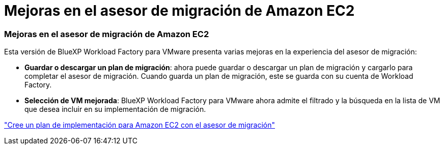 = Mejoras en el asesor de migración de Amazon EC2
:allow-uri-read: 




=== Mejoras en el asesor de migración de Amazon EC2

Esta versión de BlueXP Workload Factory para VMware presenta varias mejoras en la experiencia del asesor de migración:

* *Guardar o descargar un plan de migración*: ahora puede guardar o descargar un plan de migración y cargarlo para completar el asesor de migración.  Cuando guarda un plan de migración, este se guarda con su cuenta de Workload Factory.
* *Selección de VM mejorada*: BlueXP Workload Factory para VMware ahora admite el filtrado y la búsqueda en la lista de VM que desea incluir en su implementación de migración.


https://docs.netapp.com/us-en/workload-vmware/launch-onboarding-advisor-native.html["Cree un plan de implementación para Amazon EC2 con el asesor de migración"]
